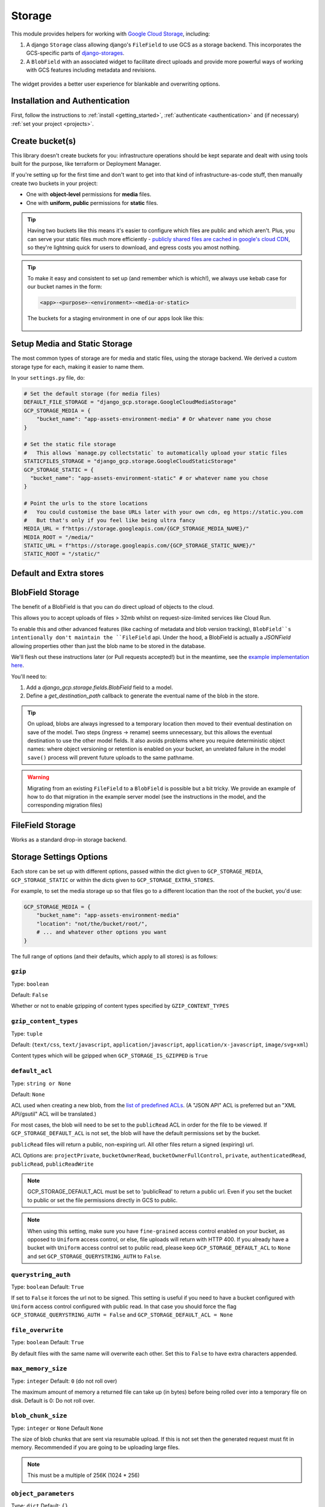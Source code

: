 .. _storage:

Storage
=======

This module provides helpers for working with `Google Cloud Storage <https://cloud.google.com/storage/>`_, including:

#. A django ``Storage`` class allowing django's ``FileField`` to use GCS as a storage backend. This incorporates the GCS-specific parts of `django-storages <https://django-storages.readthedocs.io/en/latest/>`_.
#. A ``BlobField`` with an associated widget to facilitate direct uploads and provide more powerful ways of working with GCS features including metadata and revisions.

.. figure:: images/direct-upload-widget.png
   :align: center
   :figclass: align-center
   :alt: Direct upload widget

   The widget provides a better user experience for blankable and overwriting options.


Installation and Authentication
-------------------------------
First, follow the instructions to :ref:`install <getting_started>`, :ref:`authenticate <authentication>` and (if necessary) :ref:`set your project <projects>`.

Create bucket(s)
----------------
This library doesn't create buckets for you: infrastructure operations should be kept separate and dealt with using
tools built for the purpose, like terraform or Deployment Manager.

If you're setting up for the first time and don't want to get into that kind of infrastructure-as-code stuff, then
manually create two buckets in your project:

- One with **object-level** permissions for **media** files.
- One with **uniform, public** permissions for **static** files.

.. TIP::
    Having two buckets like this means it's easier to configure which files are public and which aren't.
    Plus, you can serve your static files much more efficiently - `publicly shared files are cached in google's
    cloud CDN <https://cloud.google.com/appengine/docs/standard/go/serving-static-files#serving_files_from>`_,
    so they're lightning quick for users to download, and egress costs you amost nothing.

.. TIP::
    To make it easy and consistent to set up (and remember which is which!), we always use kebab case for our bucket names in the form:

    .. code-block::

       <app>-<purpose>-<environment>-<media-or-static>

    The buckets for a staging environment in one of our apps look like this:

    .. figure:: images/buckets.png
        :align: center
        :figclass: align-center
        :alt: Buckets configuration

Setup Media and Static Storage
------------------------------

The most common types of storage are for media and static files, using the storage backend.
We derived a custom storage type for each, making it easier to name them.

In your ``settings.py`` file, do:

.. code-block:: python

    # Set the default storage (for media files)
    DEFAULT_FILE_STORAGE = "django_gcp.storage.GoogleCloudMediaStorage"
    GCP_STORAGE_MEDIA = {
        "bucket_name": "app-assets-environment-media" # Or whatever name you chose
    }

    # Set the static file storage
    #   This allows `manage.py collectstatic` to automatically upload your static files
    STATICFILES_STORAGE = "django_gcp.storage.GoogleCloudStaticStorage"
    GCP_STORAGE_STATIC = {
      "bucket_name": "app-assets-environment-static" # or whatever name you chose
    }

    # Point the urls to the store locations
    #   You could customise the base URLs later with your own cdn, eg https://static.you.com
    #   But that's only if you feel like being ultra fancy
    MEDIA_URL = f"https://storage.googleapis.com/{GCP_STORAGE_MEDIA_NAME}/"
    MEDIA_ROOT = "/media/"
    STATIC_URL = f"https://storage.googleapis.com/{GCP_STORAGE_STATIC_NAME}/"
    STATIC_ROOT = "/static/"


Default and Extra stores
------------------------

.. tabs::

   .. group-tab:: Extra Stores

      Any number of extra stores can be added, each corresponding to a different bucket in GCS.

      You'll need to give each one a "storage key" to identify it. In your ``settings.py``, include extra stores as:

      .. code-block:: python

         GCP_STORAGE_EXTRA_STORES = {
             "my_fun_store_key": {
                 "bucket_name": "all-the-fun-datafiles"
             },
             "my_sad_store_key": {
                 "bucket_name": "all-the-sad-datafiles"
             }
         }


   .. group-tab:: Default Storage

      Once you're done, default_storage will be your Google Cloud Media Storage:

      .. code-block:: python

         >>> from django.core.files.storage import default_storage
         >>> print(default_storage.__class__)
         <class 'django_gcp.storage.GoogleCloudMediaStorage'>

      This way, if you define a new FileField, it will use that storage bucket:

      .. code-block:: python

         >>> from django.db import models
         >>> class MyModel(models.Model):
         ...     my_file_field = models.FileField(upload_to='pdfs')
         ...     my_image_field = models.ImageField(upload_to='photos')
         ...
         >>> obj1 = MyModel()
         >>> print(resume.pdf.storage)
         <django_gcp.storage.GoogleCloudMediaStorage object at ...>

.. _blobfield_storage:

BlobField Storage
-----------------

The benefit of a BlobField is that you can do direct upload of objects to the cloud.

This allows you to accept uploads of files > 32mb whilst on request-size-limited services like Cloud Run.

To enable this and other advanced features (like caching of metadata and blob version tracking),
``BlobField``s intentionally don't maintain the ``FileField`` api. Under the hood,
a BlobField is actually a `JSONField` allowing properties other than just the blob name to be stored in the database.

We'll flesh out these instructions later (or Pull requests accepted!) but in the meantime,
see the `example implementation here <https://github.com/octue/django-gcp/blob/main/tests/server/example/models.py>`_.

You'll need to:

#. Add a `django_gcp.storage.fields.BlobField` field to a model.
#. Define a `get_destination_path` callback to generate the eventual name of the blob in the store.

.. TIP::
   On upload, blobs are always ingressed to a temporary location then moved to their eventual destination on save of
   the model. Two steps (ingress -> rename) seems unnecessary, but this allows the eventual destination to use
   the other model fields. It also avoids problems where you require deterministic object names: where object
   versioning or retention is enabled on your bucket, an unrelated failure in
   the model ``save()`` process will prevent future uploads to the same pathname.

.. WARNING::
   Migrating from an existing ``FileField`` to a ``BlobField`` is possible but a bit tricky.
   We provide an example of how to do that migration in the example server model (see the instructions in the model, and the corresponding migration files)


FileField Storage
-----------------

Works as a standard drop-in storage backend.

.. tabs::

   .. group-tab:: File Access

      Standard file access options are available, and work as expected

      .. code-block:: python

         >>> default_storage.exists('storage_test')
         False
         >>> file = default_storage.open('storage_test', 'w')
         >>> file.write('storage contents')
         >>> file.close()

         >>> default_storage.exists('storage_test')
         True
         >>> file = default_storage.open('storage_test', 'r')
         >>> file.read()
         'storage contents'
         >>> file.close()

         >>> default_storage.delete('storage_test')
         >>> default_storage.exists('storage_test')
         False

   .. group-tab:: Models and FileFields

      An object without a file has limited functionality

      .. code-block:: python

         >>> obj1 = MyModel()
         >>> obj1.my_file_field
         <FieldFile: None>
         >>> obj1.my_file_field.size
         Traceback (most recent call last):
         ...
         ValueError: The 'my_file_field' attribute has no file associated with it.

      Saving a file enables full functionality

      .. code-block:: python

         >>> obj1.my_file_field.save('django_test.txt', ContentFile('content'))
         >>> obj1.my_file_field
         <FieldFile: tests/django_test.txt>
         >>> obj1.my_file_field.size
         7
         >>> obj1.my_file_field.read()
         'content'

      Files can be read in a little at a time, if necessary

      .. code-block:: python

         >>> obj1.my_file_field.open()
         >>> obj1.my_file_field.read(3)
         'con'
         >>> obj1.my_file_field.read()
         'tent'
         >>> '-'.join(obj1.my_file_field.chunks(chunk_size=2))
         'co-nt-en-t'

      Save another file with the same name

      .. code-block:: python

         >>> obj2 = MyModel()
         >>> obj2.my_file_field.save('django_test.txt', ContentFile('more content'))
         >>> obj2.my_file_field
         <FieldFile: tests/django_test_.txt>
         >>> obj2.my_file_field.size
         12

      Push the objects into the cache to make sure they pickle properly

      .. code-block:: python

         >>> cache.set('obj1', obj1)
         >>> cache.set('obj2', obj2)
         >>> cache.get('obj2').my_file_field
         <FieldFile: tests/django_test_.txt>


Storage Settings Options
------------------------

Each store can be set up with different options, passed within the dict given to ``GCP_STORAGE_MEDIA``, ``GCP_STORAGE_STATIC`` or within the dicts given to ``GCP_STORAGE_EXTRA_STORES``.

For example, to set the media storage up so that files go to a different location than the root of the bucket, you'd use:

.. code-block:: python

    GCP_STORAGE_MEDIA = {
        "bucket_name": "app-assets-environment-media"
        "location": "not/the/bucket/root/",
        # ... and whatever other options you want
    }

The full range of options (and their defaults, which apply to all stores) is as follows:

``gzip``
^^^^^^^^
Type: ``boolean``

Default: ``False``

Whether or not to enable gzipping of content types specified by ``GZIP_CONTENT_TYPES``

``gzip_content_types``
^^^^^^^^^^^^^^^^^^^^^^
Type: ``tuple``

Default: (``text/css``, ``text/javascript``, ``application/javascript``, ``application/x-javascript``, ``image/svg+xml``)

Content types which will be gzipped when ``GCP_STORAGE_IS_GZIPPED`` is ``True``

``default_acl``
^^^^^^^^^^^^^^^
Type: ``string or None``

Default: ``None``

ACL used when creating a new blob, from the
`list of predefined ACLs <https://cloud.google.com/storage/docs/access-control/lists#predefined-acl>`_.
(A "JSON API" ACL is preferred but an "XML API/gsutil" ACL will be
translated.)

For most cases, the blob will need to be set to the ``publicRead`` ACL in order for the file to be viewed.
If ``GCP_STORAGE_DEFAULT_ACL`` is not set, the blob will have the default permissions set by the bucket.

``publicRead`` files will return a public, non-expiring url. All other files return
a signed (expiring) url.

ACL Options are: ``projectPrivate``, ``bucketOwnerRead``, ``bucketOwnerFullControl``, ``private``, ``authenticatedRead``, ``publicRead``, ``publicReadWrite``

.. note::
   GCP_STORAGE_DEFAULT_ACL must be set to 'publicRead' to return a public url. Even if you set
   the bucket to public or set the file permissions directly in GCS to public.

.. note::
    When using this setting, make sure you have ``fine-grained`` access control enabled on your bucket,
    as opposed to ``Uniform`` access control, or else, file  uploads will return with HTTP 400. If you
    already have a bucket with ``Uniform`` access control set to public read, please keep
    ``GCP_STORAGE_DEFAULT_ACL`` to ``None`` and set ``GCP_STORAGE_QUERYSTRING_AUTH`` to ``False``.

``querystring_auth``
^^^^^^^^^^^^^^^^^^^^
Type: ``boolean``
Default: ``True``

If set to ``False`` it forces the url not to be signed. This setting is useful if you need to have a
bucket configured with ``Uniform`` access control configured with public read. In that case you should
force the flag ``GCP_STORAGE_QUERYSTRING_AUTH = False`` and ``GCP_STORAGE_DEFAULT_ACL = None``

``file_overwrite``
^^^^^^^^^^^^^^^^^^
Type: ``boolean``
Default: ``True``

By default files with the same name will overwrite each other. Set this to ``False`` to have extra characters appended.

``max_memory_size``
^^^^^^^^^^^^^^^^^^^
Type: ``integer``
Default: ``0`` (do not roll over)

The maximum amount of memory a returned file can take up (in bytes) before being
rolled over into a temporary file on disk. Default is 0: Do not roll over.

``blob_chunk_size``
^^^^^^^^^^^^^^^^^^^
Type: ``integer`` or ``None``
Default  ``None``

The size of blob chunks that are sent via resumable upload. If this is not set then the generated request
must fit in memory. Recommended if you are going to be uploading large files.

.. note::

   This must be a multiple of 256K (1024 * 256)

``object_parameters``
^^^^^^^^^^^^^^^^^^^^^
Type: ``dict``
Default: ``{}``

Dictionary of key-value pairs mapping from blob property name to value.

Use this to set parameters on **all** objects. To set these on a per-object
basis, subclass the backend and override ``GoogleCloudStorage.get_object_parameters``.

The valid property names are ::

  acl
  cache_control
  content_disposition
  content_encoding
  content_language
  content_type
  metadata
  storage_class

If not set, the ``content_type`` property will be guessed.

If set, ``acl`` overrides :ref:`GCP_STORAGE_DEFAULT_ACL <gs_default_acl>`.

.. warning::

   Do not set ``name``. This is set automatically based on the filename.

``custom_endpoint``
^^^^^^^^^^^^^^^^^^^
Type: ``string`` or ``None``
Default: ``None``

Sets a `custom endpoint <https://cloud.google.com/storage/docs/request-endpoints>`_,
that will be used instead of ``https://storage.googleapis.com`` when generating URLs for files.

``location``
^^^^^^^^^^^^
Type: ``string``
Default: ``""``

Subdirectory in which the files will be stored.
Defaults to the root of the bucket.

``expiration``
^^^^^^^^^^^^^^
Type: ``datetime.timedelta`` ``datetime.datetime``, ``integer`` (seconds since epoch)
Default: ``timedelta(seconds=86400)``

The time that a generated URL is valid before expiration. The default is 1 day.
Public files will return a url that does not expire. Files will be signed by
the credentials provided during :ref:`authentication <authentication>`.

The ``GCP_STORAGE_EXPIRATION`` value is handled by the underlying `Google library  <https://googlecloudplatform.github.io/google-cloud-python/latest/storage/blobs.html#google.cloud.storage.blob.Blob.generate_signed_url>`_.
It supports `timedelta`, `datetime`, or `integer` seconds since epoch time.
